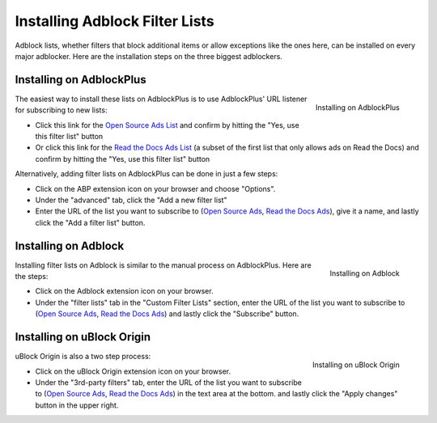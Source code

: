 Installing Adblock Filter Lists
===============================

Adblock lists, whether filters that block additional items or allow
exceptions like the ones here, can be installed on every major
adblocker. Here are the installation steps on the three biggest adblockers.


Installing on AdblockPlus
-------------------------

.. figure:: _static/img/install-adblockplus.png
   :scale: 33 %
   :align: right
   :alt: Installing a filter list on AdblockPlus

   Installing on AdblockPlus

The easiest way to install these lists on AdblockPlus is to use AdblockPlus'
URL listener for subscribing to new lists:

* Click this link for the `Open Source Ads List`_
  and confirm by hitting the "Yes, use this filter list" button
* Or click this link for the `Read the Docs Ads List`_
  (a subset of the first list that only allows ads on Read the Docs)
  and confirm by hitting the "Yes, use this filter list" button

.. _Open Source Ads List: abp:subscribe?location=https://ads-for-open-source.readthedocs.io/en/latest/_static/lists/opensource-ads.txt&title=Open%20Source%20Ads%20Exceptions
.. _Read the Docs Ads List: abp:subscribe?location=https://ads-for-open-source.readthedocs.io/en/latest/_static/lists/readthedocs-ads.txt&title=Read%20the%20Docs%20Ads%20Exceptions

Alternatively, adding filter lists on AdblockPlus can be done in just a few steps:

* Click on the ABP extension icon on your browser and choose "Options".
* Under the "advanced" tab, click the
  "Add a new filter list"
* Enter the URL of the list you want to subscribe to
  (`Open Source Ads`_, `Read the Docs Ads`_), give it a name, and
  lastly click the "Add a filter list" button.


Installing on Adblock
---------------------

.. figure:: _static/img/install-adblock.png
   :scale: 33 %
   :align: right
   :alt: Installing a filter list on Adblock

   Installing on Adblock

Installing filter lists on Adblock is similar to the manual process on
AdblockPlus. Here are the steps:

* Click on the Adblock extension icon on your browser.
* Under the "filter lists" tab in the "Custom Filter Lists" section,
  enter the URL of the list you want to subscribe to
  (`Open Source Ads`_, `Read the Docs Ads`_) and
  lastly click the "Subscribe" button.


Installing on uBlock Origin
---------------------------

.. figure:: _static/img/install-ublockorigin.png
   :scale: 33 %
   :align: right
   :alt: Installing a filter list on uBlock Origin

   Installing on uBlock Origin

uBlock Origin is also a two step process:

* Click on the uBlock Origin extension icon on your browser.
* Under the "3rd-party filters" tab,
  enter the URL of the list you want to subscribe to
  (`Open Source Ads`_, `Read the Docs Ads`_) in the text area at the bottom.
  and lastly click the "Apply changes" button in the upper right.


.. _Open Source Ads: https://ads-for-open-source.readthedocs.io/en/latest/_static/lists/opensource-ads.txt
.. _Read the Docs Ads: https://ads-for-open-source.readthedocs.io/en/latest/_static/lists/readthedocs-ads.txt
